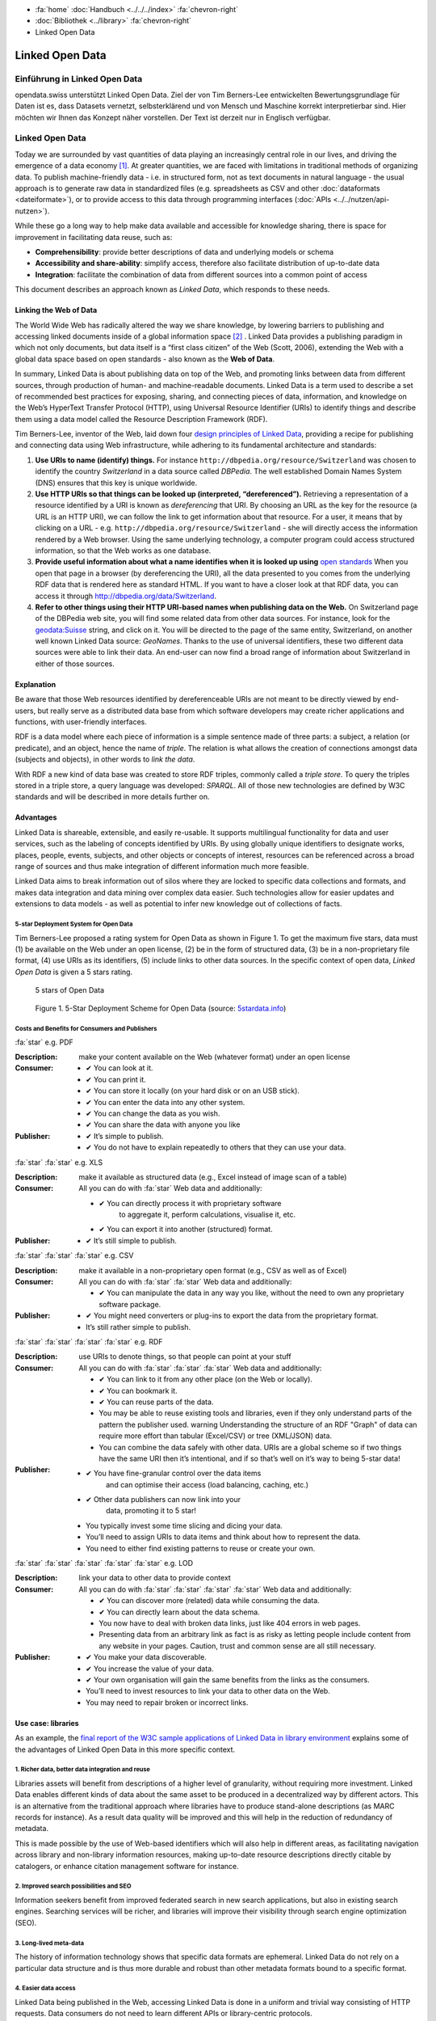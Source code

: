 .. container:: custom-breadcrumbs

   - :fa:`home` :doc:`Handbuch <../../../index>` :fa:`chevron-right`
   - :doc:`Bibliothek <../library>` :fa:`chevron-right`
   - Linked Open Data

****************
Linked Open Data
****************

Einführung in Linked Open Data
==============================

.. container:: Intro

    opendata.swiss unterstützt Linked Open Data. Ziel der von Tim Berners-Lee entwickelten
    Bewertungsgrundlage für Daten ist es, dass Datasets vernetzt, selbsterklärend und von
    Mensch und Maschine korrekt interpretierbar sind. Hier möchten wir Ihnen das Konzept
    näher vorstellen. Der Text ist derzeit nur in Englisch verfügbar.

Linked Open Data
================

Today we are surrounded by vast quantities of data playing an
increasingly central role in our lives, and driving the emergence of a
data economy [1]_. At greater quantities, we are
faced with limitations in traditional methods of organizing data. To
publish machine-friendly data - i.e. in structured form, not as text
documents in natural language - the usual approach is to generate raw
data in standardized files (e.g. spreadsheets as CSV and other
:doc:`dataformats <dateiformate>`), or to provide access to
this data through programming interfaces (:doc:`APIs <../../nutzen/api-nutzen>`).

While these go a long way to help make data available and accessible for
knowledge sharing, there is space for improvement in facilitating data
reuse, such as:

-  **Comprehensibility**: provide better descriptions of data and
   underlying models or schema
-  **Accessibility and share-ability**: simplify access, therefore also
   facilitate distribution of up-to-date data
-  **Integration**: facilitate the combination of data from different
   sources into a common point of access

This document describes an approach known as *Linked Data*, which
responds to these needs.

Linking the Web of Data
-----------------------

The World Wide Web has radically altered the way we share knowledge, by
lowering barriers to publishing and accessing linked documents inside of
a global information space [2]_ . Linked Data
provides a publishing paradigm in which not only documents, but data
itself is a “first class citizen” of the Web (Scott, 2006), extending
the Web with a global data space based on open standards - also known as
the **Web of Data**.

In summary, Linked Data is about publishing data on top of the Web, and
promoting links between data from different sources, through production
of human- and machine-readable documents. Linked Data is a term used to
describe a set of recommended best practices for exposing, sharing, and
connecting pieces of data, information, and knowledge on the Web’s
HyperText Transfer Protocol (HTTP), using Universal Resource Identifier
(URIs) to identify things and describe them using a data model called
the Resource Description Framework (RDF).

Tim Berners-Lee, inventor of the Web, laid down four
`design principles of Linked Data <https://www.w3.org/DesignIssues/LinkedData.html>`__,
providing a recipe for publishing and connecting data using Web
infrastructure, while adhering to its fundamental architecture and
standards:

1. **Use URIs to name (identify) things.** For instance
   ``http://dbpedia.org/resource/Switzerland`` was chosen to identify
   the country *Switzerland* in a data source called *DBPedia*. The well
   established Domain Names System (DNS) ensures that this key is unique
   worldwide.

2. **Use HTTP URIs so that things can be looked up (interpreted, “dereferenced”).**
   Retrieving a representation of a resource
   identified by a URI is known as *dereferencing* that URI. By choosing
   an URL as the key for the resource (a URL is an HTTP URI), we can
   follow the link to get information about that resource. For a user,
   it means that by clicking on a URL -
   e.g. ``http://dbpedia.org/resource/Switzerland`` - she will
   directly access the information rendered by a Web browser. Using the
   same underlying technology, a computer program could access
   structured information, so that the Web works as one database.

3. **Provide useful information about what a name identifies when it is looked up using**
   `open standards <https://www.w3.org/TR/2014/NOTE-rdf11-primer-20140624/>`__
   When you open that page in a browser (by dereferencing the URI), all
   the data presented to you comes from the underlying RDF data that is
   rendered here as standard HTML. If you want to have a closer look at
   that RDF data, you can access it through
   http://dbpedia.org/data/Switzerland.

4. **Refer to other things using their HTTP URI-based names when publishing data on the Web.**
   On Switzerland page of the DBPedia
   web site, you will find some related data from other data sources.
   For instance, look for the
   `geodata:Suisse <http://sws.geonames.org/2658434/>`__ string, and
   click on it. You will be directed to the page of the same entity,
   Switzerland, on another well known Linked Data source: *GeoNames*.
   Thanks to the use of universal identifiers, these two different data
   sources were able to link their data. An end-user can now find a
   broad range of information about Switzerland in either of those
   sources.

Explanation
-----------

Be aware that those Web resources identified by dereferenceable URIs are
not meant to be directly viewed by end-users, but really serve as a
distributed data base from which software developers may create richer
applications and functions, with user-friendly interfaces.

RDF is a data model where each piece of information is a simple sentence
made of three parts: a subject, a relation (or predicate), and an
object, hence the name of *triple*. The relation is what allows the
creation of connections amongst data (subjects and objects), in other
words to *link the data*.

With RDF a new kind of data base was created to store RDF triples,
commonly called a *triple store*. To query the triples stored in a
triple store, a query language was developed: *SPARQL*. All of those new
technologies are defined by W3C standards and will be described in more
details further on.

Advantages
----------

Linked Data is shareable, extensible, and easily re-usable. It supports
multilingual functionality for data and user services, such as the
labeling of concepts identified by URIs. By using globally unique
identifiers to designate works, places, people, events, subjects, and
other objects or concepts of interest, resources can be referenced
across a broad range of sources and thus make integration of different
information much more feasible.

Linked Data aims to break information out of silos where they are locked
to specific data collections and formats, and makes data integration and
data mining over complex data easier. Such technologies allow for easier
updates and extensions to data models - as well as potential to infer
new knowledge out of collections of facts.

5-star Deployment System for Open Data
^^^^^^^^^^^^^^^^^^^^^^^^^^^^^^^^^^^^^^

Tim Berners-Lee proposed a rating system for Open Data as shown in
Figure 1. To get the maximum five stars, data must (1) be available on
the Web under an open license, (2) be in the form of structured data,
(3) be in a non-proprietary file format, (4) use URIs as its
identifiers, (5) include links to other data sources. In the specific
context of open data, *Linked Open Data* is given a 5 stars rating.

.. figure:: ../../../_static/images/linked-open-data/ld-5stars.png
   :alt: 5 stars of Open Data

   5 stars of Open Data

..

   Figure 1. 5-Star Deployment Scheme for Open Data (source:
   `5stardata.info <http://5stardata.info>`__)

Costs and Benefits for Consumers and Publishers
^^^^^^^^^^^^^^^^^^^^^^^^^^^^^^^^^^^^^^^^^^^^^^^

.. container:: attribute

    :fa:`star` e.g. PDF

    :Description: make your content available on the Web (whatever format) under an open license
    :Consumer:

        - ✔ You can look at it.
        - ✔ You can print it.
        - ✔ You can store it locally (on your hard disk or on an USB stick).
        - ✔ You can enter the data into any other system.
        - ✔ You can change the data as you wish.
        - ✔ You can share the data with anyone you like
    :Publisher:

        - ✔ It’s simple to publish.
        - ✔ You do not have to explain repeatedly to others that they can use your data.

.. container:: attribute

    :fa:`star` :fa:`star` e.g. XLS

    :Description: make it available as structured data
                  (e.g., Excel instead of image scan of a table)
    :Consumer:
       All you can do with :fa:`star` Web data and additionally:

       - ✔ You can directly process it with proprietary software
           to aggregate it, perform calculations, visualise it, etc.
       - ✔ You can export it into another (structured) format.

    :Publisher:
        - ✔ It’s still simple to publish.

.. container:: attribute

    :fa:`star` :fa:`star` :fa:`star` e.g. CSV

    :Description: make it available in a non-proprietary open
                  format (e.g., CSV as well as of Excel)
    :Consumer:
       All you can do with :fa:`star` :fa:`star` Web data and additionally:

       - ✔ You can manipulate the data in any way you like,
         without the need to own any proprietary software package.

    :Publisher:

        - ✔ You might need converters
          or plug-ins to export the data
          from the proprietary format.
        - It’s still rather simple to publish.

.. container:: attribute

    :fa:`star` :fa:`star` :fa:`star` :fa:`star` e.g. RDF

    :Description: use URIs to denote things, so that people
                  can point at your stuff
    :Consumer:
       All you can do with :fa:`star` :fa:`star` :fa:`star` Web data and additionally:

       - ✔ You can link to it from any other place (on the Web or locally).
       - ✔ You can bookmark it.
       - ✔ You can reuse parts of the data.
       - You may be able to reuse existing tools and libraries,
         even if they only understand parts of the pattern the publisher used.
         warning Understanding the structure of an RDF "Graph" of data can
         require more effort than tabular (Excel/CSV) or tree (XML/JSON) data.
       - You can combine the data safely with other data. URIs are a
         global scheme so if two things have the same URI then it’s
         intentional, and if so that’s well on it’s way to being 5-star data!

    :Publisher:

        - ✔ You have fine-granular control over the data items
            and can optimise their access (load balancing, caching, etc.)
        - ✔ Other data publishers can now link into your
            data, promoting it to 5 star!
        - You typically invest some time slicing and dicing your data.
        - You’ll need to assign URIs to data items and think
          about how to represent the data.
        - You need to either find existing patterns to reuse or create your own.

.. container:: attribute

    :fa:`star` :fa:`star` :fa:`star` :fa:`star` :fa:`star` e.g. LOD

    :Description: link your data to other data to provide context
    :Consumer:
       All you can do with :fa:`star` :fa:`star` :fa:`star` :fa:`star` Web data and additionally:

       - ✔ You can discover more (related) data while consuming the data.
       - ✔ You can directly learn about the data schema.
       - You now have to deal with broken data links, just like 404 errors in web pages.
       - Presenting data from an arbitrary link as fact is as
         risky as letting people include content from any website in your pages.
         Caution, trust and common sense are all still necessary.

    :Publisher:

       - ✔ You make your data discoverable.
       - ✔ You increase the value of your data.
       - ✔ Your own organisation will gain the same benefits from the links as the consumers.
       - You’ll need to invest resources to link your data to other data on the Web.
       - You may need to repair broken or incorrect links.

Use case: libraries
-------------------

As an example, the
`final report of the W3C sample applications of Linked Data in library environment <https://www.w3.org/2005/Incubator/lld/wiki/Benefits>`__
explains some of the advantages of Linked Open Data in this more
specific context.

1. Richer data, better data integration and reuse
^^^^^^^^^^^^^^^^^^^^^^^^^^^^^^^^^^^^^^^^^^^^^^^^^

Libraries assets will benefit from descriptions of a higher level of
granularity, without requiring more investment. Linked Data enables
different kinds of data about the same asset to be produced in a
decentralized way by different actors. This is an alternative from the
traditional approach where libraries have to produce stand-alone
descriptions (as MARC records for instance). As a result data quality
will be improved and this will help in the reduction of redundancy of
metadata.

This is made possible by the use of Web-based identifiers which will
also help in different areas, as facilitating navigation across library
and non-library information resources, making up-to-date resource
descriptions directly citable by catalogers, or enhance citation
management software for instance.

2. Improved search possibilities and SEO
^^^^^^^^^^^^^^^^^^^^^^^^^^^^^^^^^^^^^^^^

Information seekers benefit from improved federated search in new search
applications, but also in existing search engines. Searching services
will be richer, and libraries will improve their visibility through
search engine optimization (SEO).

3. Long-lived meta-data
^^^^^^^^^^^^^^^^^^^^^^^

The history of information technology shows that specific data formats
are ephemeral. Linked Data do not rely on a particular data structure
and is thus more durable and robust than other metadata formats bound to
a specific format.

4. Easier data access
^^^^^^^^^^^^^^^^^^^^^

Linked Data being published in the Web, accessing Linked Data is done in
a uniform and trivial way consisting of HTTP requests. Data consumers do
not need to learn different APIs or library-centric protocols.

5. Beneficiaries
^^^^^^^^^^^^^^^^

Those benefits are presented for different actors of the library
environment regrouped in four categories:

-  researchers, students, and patrons
-  organizations
-  librarians, archivists, and curators
-  developers and vendors

Implementation
--------------

This section describes how the Linked Data approach could be implemented
in the domain of Swiss Open Government Data. The proposed 10 steps are
based on the W3C `Best Practices for Publishing Linked Data <https://www.w3.org/TR/ld-bp>`__
document, adapted to the
opendata.swiss context. Only the methodological guidelines of each step
are presented here. For further details, please refer to the original
document.

First steps
-----------

1. Prepare Stakeholders
^^^^^^^^^^^^^^^^^^^^^^^

The first step to successfully create a Linked Open Data publishing
process starts by explaining to stakeholders the conceptual Linked Data
approach and the main technical differences compared to other Open Data
publication solutions (the 5 stars Open Data is a good resource here).
Then a data modeling life cycle can be designed based on the following
steps presented here or adapting existing workflows.

2. Select a Dataset
^^^^^^^^^^^^^^^^^^^

In the public administration context, the first barrier to publish data
as “open data” is to have a legal basis allowing it. We thus propose to
start with an already published dataset for which the legal basis
question is already solved. It could be either:

-  An Excel document that is already made available on one of the web
   pages of your organization
-  A database whose content is already available through a website,
   meaning that its content can be searched by a user but not by a
   machine (lack of API)
-  Data sets published in reports (tables) that could have an added
   value to be published as row data on the web.
-  Open Data not yet published: this would be a rare but very valuable
   case, where a newly open dataset is not published in any form yet

Moreover, preference can be given to:

-  Data based on international or national standards
   (`eCH standards </en/library/empfehlungen-formate>`__, for instance)
-  Popular data or data with a high re-use potential
-  Data that can be easily combined with other open data, and thus
   provide greater value

3. Model the Data
^^^^^^^^^^^^^^^^^

The particularity of Linked Data modeling is that it consists of a
transformation: from the original data (relational database, CSV files,
etc.) to the RDF model. Defining this target data model is the objective
of this step. This can be only achieved by bringing together
domain-specific competencies hold by the data owner and linked data
competencies that must usually be hired somewhere else.

The domain expert will explain the objects and their relationship (local
relationship but also relationships to other data sources) as well as
the standard vocabularies of the domain. The linked data expert will
then look for existing RDF versions of those vocabularies (aka
ontologies), and eventually define a new RDF vocabulary if needed.

4. Specify appropriate terms of use and legal basis
^^^^^^^^^^^^^^^^^^^^^^^^^^^^^^^^^^^^^^^^^^^^^^^^^^^

The appropriate terms of use and legal basis should be explicitly
defined along with the dataset, in accordance with the model defined in
`Terms of use <https://opendata.swiss/en/terms-of-use>`__ for
OpenData.swiss.

5. The Role of “Good URIs” for Linked Data
^^^^^^^^^^^^^^^^^^^^^^^^^^^^^^^^^^^^^^^^^^

URIs are at the core of the Linked Data architecture, as they provide
world wide identifiers that promote a large scale “network effects”.
They identify the vocabularies (ontologies), the datasets themselves,
the objects (resources) they contains as well as their relationships.

The original document from W3C provides
`useful guidelines <https://www.w3.org/TR/ld-bp/#HTTP-URIS>`__ about:

-  URI Design Principles Provide dereferenceable HTTP URIs (URL) that
   serve as machine-readable representation of the identified resource.
   Define a URI structure that will last as long as possible by not
   containing anything that could change.

-  URI Policy for Persistence Define a persistent URI policy and
   implementation plan, which relies on the commitment from the URI
   owner.

-  URI Construction Includes guidance coming from URI strategies applied
   successful by different organizations

-  Internationalized Resource Identifiers (IRI) If necessary, the use of
   Unicode characters (non-ASCII characters) is possible as long as it
   follows existing standards.

To clarify the notion of URL, URI and IRI:

   .. figure:: ../../../_static/images/linked-open-data/ld-iri-uri.png
      :alt: URL-URI-IRI

      URL-URI-IRI

   Figure 2. A URL is a specific kind of URI, a URI is a specific kind
   of IRI

A URL is a specific kind of URI that is also a location as it is an HTTP
URI and can be looked-up on the Web. In comparison, a URN is a Uniform
Resource Name as an ISBN code for example.

For more details about how to design persistent URIs, please refer to
the original `URI Construction <https://www.w3.org/TR/ld-bp/#HTTP-URIS>`__
section which
cites references to different documents. We would like to point out that
the `Study on persistent URIs <http://philarcher.org/diary/2013/uripersistence/>`__
is a nice Web
representation of the very complete
`10 Rules for Persistent URIs <https://joinup.ec.europa.eu/community/semic/document/10-rules-persistent-uris>`__,
which is the result of a survey done by the SEMIC working group for the
European Commission.

6. Standard Vocabularies
^^^^^^^^^^^^^^^^^^^^^^^^

To facilitate the reuse of the data, reuse of standard vocabularies is a
key factor as end-users will need to understand a dataset’s structure to
quickly comprehend and assess it.

Standard vocabularies for Linked Data have been developed, validated and
made available, as for instance:

-  `data catalogs <http://www.w3.org/TR/vocab-dcat/>`__
-  `organizations <http://www.w3.org/TR/vocab-org/>`__
-  `multidimensional data <http://www.w3.org/TR/vocab-data-cube/>`__

Existing vocabularies can be found using search tools
(`Falcons <http://ws.nju.edu.cn/falcons/>`__,
`Watson <http://watson.kmi.open.ac.uk/WatsonWUI/>`__,
`Swoogle <http://swoogle.umbc.edu/>`__)
or directories (`LOV <http://lov.okfn.org/>`__, the European
Commission’s `Joinup platform <https://joinup.ec.europa.eu/catalogue/repository>`__, or
domain specific portals as the
`Bioportal <http://bioportal.bioontology.org/>`__ for the biological
domain as an example). To evaluate a vocabulary, take into account if
that vocabulary is published by a trusted group, is well documented and
self-descriptive, is used by other datasets, has persistent URIs and is
accessible for a long period, and if its provides a versioning policy.
If there is a need for a new vocabulary we recommend to contact an
ontology expert to fulfill this task properly.

7. Convert Data to Linked Data
^^^^^^^^^^^^^^^^^^^^^^^^^^^^^^

Once all the former preparation steps have been carried out, it is
possible to perform the data conversion from the original format to
Linked Data (RDF triples). There are many ways to do this using existing
tools available for that mapping operation, see the
`W3C list <https://www.w3.org/wiki/ConverterToRdf>`__ for instance. The
Linked Data expert will know which tool to use for the purpose and, if
needed, will create a new one.

This step should include the generation of metadata for that datasets
(see the official documentation about
:doc:`DCAT-AP for Switzerland <dcat-mapping>`), and also the links to other datasets,
as for instance DBPedia (the Linked Data version of Wikipedia), to make
the new dataset part of the `Linked Data Cloud <http://lod-cloud.net/>`__.

8. Provide Machine Access to Data
^^^^^^^^^^^^^^^^^^^^^^^^^^^^^^^^^

Different methods can be used to provide data access for machines, as:

- Direct URI resolution
- a `RESTful API <http://www.w3.org/TR/ld-glossary/#rest-api>`__,
- a `SPARQL endpoint <http://www.w3.org/TR/ld-glossary/#sparql-endpoint>`__
- via file download

The SPARQL Protocol and RDF Query Language (SPARQL) is the standard
query language for RDF. The current version, SPARQL 1.1, is defined by a
`W3C recommandation <https://www.w3.org/TR/sparql11-overview/>`__.

It is common practice for Linked Data to provide a service that accepts
SPARQL queries: a SPARQL endpoint. The endpoint returns data in the
requested format as XML or JSON for instance.

We give further information about this in the
`technical section <#Data-Access-Triple-store-and-SPARQL>`__.

9. Announce to the Public
^^^^^^^^^^^^^^^^^^^^^^^^^

One straight-forward channel for announcing the availability of a new
dataset in Linked Data is to
`publish a reference to it </en/category/publish>`__ on opendata.swiss.

10. Social Contract of a Linked Data Publisher
^^^^^^^^^^^^^^^^^^^^^^^^^^^^^^^^^^^^^^^^^^^^^^

Linked Data publishers implicitly promise to guarantee the published
datasets availability according to the predefined URI strategy, as if
signing a “social contract” with the end-users.

This should be done in order to prevent third party applications to
break when encountering an HTTP 404 “Not Found” error while accessing
the data.

Technical information
---------------------

The technical structure underlying the principles of Linked Data are
often illustrated in the form of this “layercake”:

   .. figure:: ../../../_static/images/linked-open-data/ld-stack.png
      :alt: RDF layer cake

   Figure 3. The layer cake for RDF technologies (Source:
   `w3.org <https://www.w3.org/Consortium/Offices/Presentations/Overview/#(40)>`__)

This model has evolved through time, as the standards and tools were
further developed and tested. Here follows an introduction to the main
technical bricks (highlighted in red here above):

-  unambiguous names for resources (for everything): IRIs (URIs, URLs)
-  a common data model to describe the resources: RDF
-  schema for the data based on RDF (common vocabularies, ontologies):
   RDFS, OWL, SKOS
-  a query language for RDF: SPARQL
-  reasoning logic: OWL, Rules (RIF)

Resource Description Framework (RDF)
------------------------------------

Linked Data is based on the Resource Description Framework (RDF,
`a W3C standard <https://www.w3.org/TR/rdf-primer/>`__), a framework to
represent information in the Web, expressing information about any
resource (people, things, anything).

RDF is a data model for “things” (resources) and their “relations”,
where each piece of information is an RDF Statement (or RDF Triple) of
the following structure:

.. code-block:: xml

   <subject> <predicate> <object>

Such a statement composed of three elements describes how a resource
(the **subject**) is linked by a property (the **predicate**) to another
resource or a value (the **object**)

.. code-block::
   :caption: Example of triples

   <Eduard> <has-parent> <Albert>
   <Albert> <has-spouse> <Mileva>
   <Eduard> <birth-date> "1910-07-28"

Each triple can be represented visually as for instance:

   .. figure:: ../../../_static/images/linked-open-data/ld-triple.png
      :alt: RDF triple

   Figure 4. RDF triple

As we can see, an RDF triple forms a graph where the subjects and
objects make up the nodes and the predicates form the arcs.

Here is a visual representation of the few triples here above:

   .. figure:: ../../../_static/images/linked-open-data/ld-graph.png
      :alt: RDF Graph

   Figure 5. RDF Graph

RDF data, and thus Linked Data, form a Graph Database, which is
different from the more common Relational or Hierarchical Databases:

   .. figure:: ../../../_static/images/linked-open-data/ld-struct-data-formats.png
      :alt: structured data formats

   Figure 6. Three different types of databases (Source:
   `linkeddatatools.com <http://www.linkeddatatools.com/introducing-rdf>`__)

So where do IRIs, the foundation of the layercake, come into play ?
Everywhere! Everything is identified by a URL (a specific form of IRI),
except literal values, as “1910-07-28” in our running example. We did
not mention any URL in the former presentations to make things simple
and more readable.

.. code-block::
   :caption: Each resource is a URL, for example:

   <Albert> -> <http://dbpedia.org/resource/Albert_Einstein>
   <Eduard> -> <http://dbpedia.org/resource/Eduard_Einstein>

.. code-block::
   :caption: Each property is also a resource, and so:

   <has-parent> -> <http://dbpedia.org/ontology/parent>
   <has-spouse> -> <http://dbpedia.org/ontology/spouse>

Here is the real RDF graph, with fully qualified URIs:

   .. figure:: ../../../_static/images/linked-open-data/ld-graph-uri.png
      :alt: RDF graph with URIs

   Figure 7. RDF graph with fully qualified URIs

RDF documents
^^^^^^^^^^^^^

There exist different specifications to write a RDF Graph (i.e. RDF
Triples) to a file. This process is called “serialization” and the RDF
1.1 Primer gives the following list:

-  `TURTLE <https://www.w3.org/TR/2014/NOTE-rdf11-primer-20140225/#bib-TURTLE>`__
   and
   `TRIG <https://www.w3.org/TR/2014/NOTE-rdf11-primer-20140225/#bib-TRIG>`__
-  `JSON-LD <https://www.w3.org/TR/2014/NOTE-rdf11-primer-20140225/#bib-JSON-LD>`__
   (JSON based)
-  `RDFa <https://www.w3.org/TR/2014/NOTE-rdf11-primer-20140225/#bib-RDFA-PRIMER>`__
   (for HTML embedding)
-  `N-Triples <https://www.w3.org/TR/2014/NOTE-rdf11-primer-20140225/#bib-N-TRIPLES>`__
   and
   `N-Quads <https://www.w3.org/TR/2014/NOTE-rdf11-primer-20140225/#bib-N-QUADS>`__
   (line-based exchange formats)
-  `RDF/XML <https://www.w3.org/TR/2014/NOTE-rdf11-primer-20140225/#bib-RDF11-XML>`__
   (the original 2004 syntax, updated for RDF 1.1)

The most common ones in 2016 are:

-  Turtle to write down RDF Triples in a text file that will have a
   “.ttl” extension (a format that is easily readable by a human and
   thus prefered to the RDF/XML version)
-  JSON-LD to store RDF data in java objects, which is a popular and
   practical format for computer programmers
-  RDFa to add RDF inside HTML pages, the RDF data being not visible to
   end-users but at disposal for crawlers.

Turtle is a pretty simple format where each triple is written down.

.. code-block::
   :caption: Our running example can be serialized in Turtle as follow:

   <http://dbpedia.org/resource/Eduard_Einstein> <http://dbpedia.org/ontology/parent> <http://dbpedia.org/resource/Albert_Einstein> .
   <http://dbpedia.org/resource/Albert_Einstein> <http://dbpedia.org/ontology/spouse> <http://dbpedia.org/resource/Mileva_Mari%C4%87> .
   <http://dbpedia.org/resource/Eduard_Einstein> <http://dbpedia.org/property/birthDate> "1910-07-28"^^<http://www.w3.org/2001/XMLSchema#date> .

In practice, some syntaxe shortcuts will be used.

.. code-block::
   :caption: the final document will rather look like:

   @prefix dbo: <http://dbpedia.org/ontology/>
   @prefix dbp: <http://dbpedia.org/property/>
   @prefix dbr: <http://dbpedia.org/resource/>
   @prefix xsd: <http://www.w3.org/2001/XMLSchema#>

   dbr:Eduard_Einstein dbo:parent dbr:Albert_Einstein ;
   dbp:birthDate "1910-07-28"^^xsd:date .
   dbr:Albert_Einstein dbo:spouse dbr:Mileva_Mari%C4%87 .

Ontologies, RDFs and OWL
------------------------

RDF was designed to represent data in a machine-friendly way, but we are
still missing an important part of Information Modeling: a Data Model or
Schema. In term of Linked Data and RDF, the data model is called a
“vocabulary” or “ontology”. For that purpose, RDF has been extended by
`RDFSchema (RDFs) <https://www.w3.org/TR/rdf-schema/>`__ and the
`Ontology Web Language (OWL) <https://www.w3.org/TR/owl2-overview/>`__.
This is also where semantics is added to RDF.

RDFs allows to define Classes and Properties. Classes are used to group
similar resources together by giving one or more types to a resource. In
our example above, Albert, Eduard and Mileva are instances of a class
Person. RDFs can be used to add some semantics to the property “spouse”
for instance, by saying that the object and subject of this property are
instances of the class Person. This information could serve for further
checking or reasoning.

OWL goes one step further to define logical axioms and rules that can be
further used by an inference engine to deduce new facts out of implicit
knowledge. As a simple example, the “spouse” property can be defined as
“symmetric”, in which case an inference engine would deduce from the
triple ``<Albert> <has-spouse> <Milena>`` a new triple
``<Milena> <has-spouse> <Albert>``. Without that inference, querying for
the spouse of Milena would give no result.

The RDF data model is thus a common language for the schema and the data
as well.

Data Access - Triple store and SPARQL
-------------------------------------

As described in the W3C’s “Best Practices for Publishing Linked Data”,
there are different ways to provide machine access to data, and thus
different ways for a end-user to access the data.

We will conclude with our example by showing how an end-user can access
or query that data which comes from the DBPedia site.

**Direct URI resolution:**

Any of the mentioned resources can be dereferenced by simply accessing
the following URLs:

-  http://dbpedia.org/resource/Albert_Einstein
-  http://dbpedia.org/resource/Eduard_Einstein
-  http://dbpedia.org/ontology/parent
-  http://dbpedia.org/ontology/spouse

**File download:**

DBPedia datasets are available for download from
`wiki.dbpedia.org <http://wiki.dbpedia.org/datasets>`__

**SPARQL endpoint:**

The databases for RDF are called Triple Stores, a specific kind of Graph
Databases. RDF data in a triple store can be exposed for direct querying
through a SPARQL endpoint. The SPARQL endpoint for DBPedia can be
accessed `here <https://dbpedia.org/sparql>`__

To give it a try, please copy/paste the following SPARQL query to ask
for the spouse(s) of Albert Einstein (note that the SPARQL syntax is
similar to the Turtle format), and hit the “run query” button to see the
results:

``SELECT * {dbr:Albert_Einstein dbo:spouse ?spouse}``

Or just `click
here <https://dbpedia.org/sparql?default-graph-uri=http%3A%2F%2Fdbpedia.org&query=select+*+%7Bdbr%3AAlbert_Einstein+dbo%3Aspouse+%3Fspouse%7D&format=text%2Fhtml&CXML_redir_for_subjs=121&CXML_redir_for_hrefs=&timeout=30000&debug=on>`__.

See `a list of SPARQL endpoints <http://sparqles.ai.wu.ac.at/>`__ and
their status as published by Open Knowledge.

Additional resources
--------------------

Here are some more resources helpful to work with Linked Data.

A W3C generic `list of tools <https://www.w3.org/wiki/Main_Page>`__.

Programming

-  `List of libraries for different programming
   languages <https://www.w3.org/2001/sw/wiki/Tools>`__
-  `A Semantic Web Primer for Object-Oriented Software
   Developers <https://www.w3.org/TR/2006/NOTE-sw-oosd-primer-20060309/>`__
   (2006):

RDF Data

-  `The Linking Open Data cloud diagram <http://lod-cloud.net/>`__

RDF Converters

-  `W3C list of converters to RDF <https://www.w3.org/wiki/ConverterToRdf>`__

RDF Validators

-  `W3C validator <https://www.w3.org/RDF/Validator/>`__

SPARQL Tutorials

-  `Tutorial from
   Euclid <http://euclid-project.eu/modules/chapter2.html>`__
-  `Video introduction <https://www.youtube.com/watch?v=FvGndkpa4K0>`__
   from Bob Ducharme (11 min.):
-  Cambridge Semantics: `Sparql by
   example <http://www.cambridgesemantics.com/semantic-university/sparql-by-example>`__
-  `A tutorial <http://corese.inria.fr/srv/tutorial/sparql>`__ by
   running/completing queries, from the Coreses Project (INRIA):
-  `From SQL to
   SPARQL <http://www.slideshare.net/grecognos/from-sql-to-sparql>`__
-  Wikidata `page with
   examples <https://www.wikidata.org/wiki/Wikidata:SPARQL_query_service>`__
   and some prepared queries on the `SPARQL
   endpoint <https://query.wikidata.org>`__
-  `UniProt SPARQL Endpoint with
   examples <http://sparql.uniprot.org/sparql>`__
-  `Tutorial from
   LinkedDataTools <http://www.linkeddatatools.com/querying-semantic-data>`__

SPARQL Endpoints

-  `SPARQL EndPoints status <http://sparqles.ai.wu.ac.at/availability>`__
-  `W3C list <https://www.w3.org/wiki/SparqlEndpoints>`__ (may be out of
   date)

SPARQL validators

-  http://sparql.org/query-validator.html
-  http://sws.ifi.uio.no/sparqler/validator.html

Triple Stores

-  A `W3C list of large triple stores <https://www.w3.org/wiki/LargeTripleStores>`__

Glossary
--------

W3C maintains a `glossary for Linked Data <https://www.w3.org/TR/ld-glossary/>`__.

References
----------

.. [1] Jim Ericson. Net expectations - what a web data service economy
       implies for business. Information Management Magazine, Jan/Feb, 2010.

.. [2] Tom Heath and Christian Bizer (2011) Linked Data: Evolving the Web
       into a Global Data Space (1st edition). Synthesis Lectures on the
       Semantic Web: Theory and Technology, 1:1, 1-136. Morgan & Claypool.
